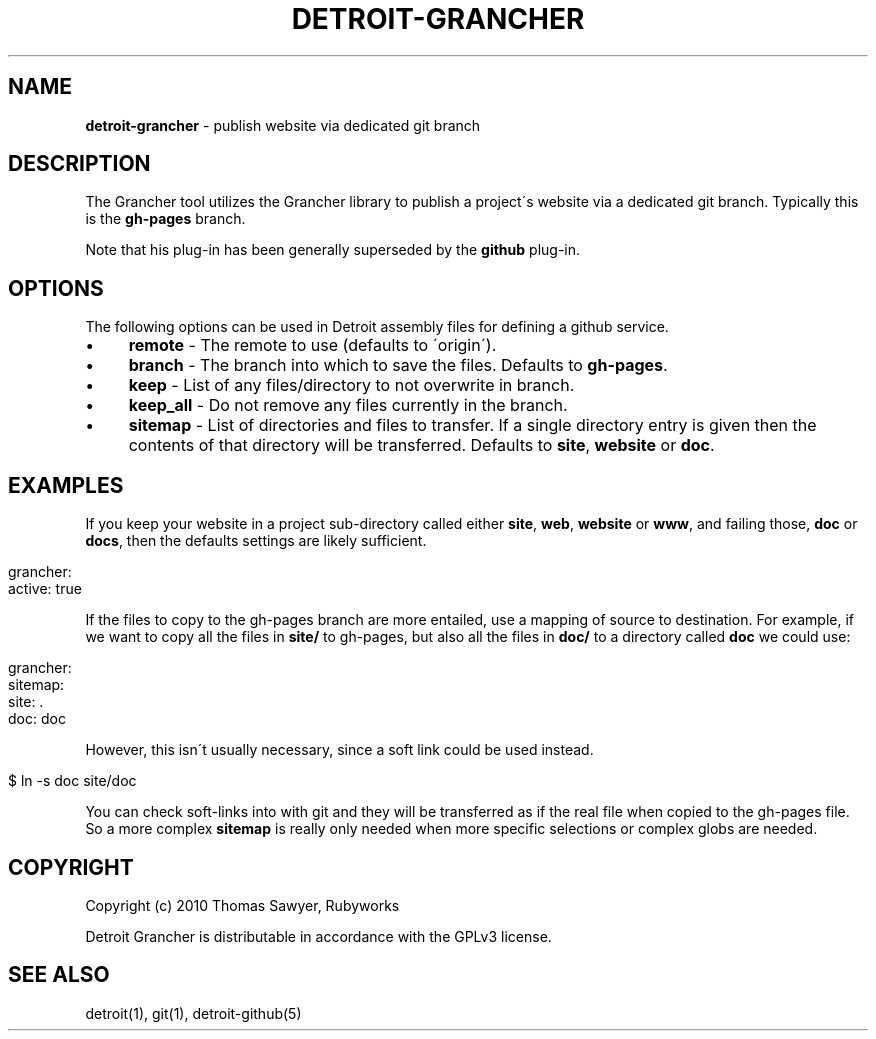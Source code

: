 .\" generated with Ronn/v0.7.3
.\" http://github.com/rtomayko/ronn/tree/0.7.3
.
.TH "DETROIT\-GRANCHER" "5" "October 2011" "" ""
.
.SH "NAME"
\fBdetroit\-grancher\fR \- publish website via dedicated git branch
.
.SH "DESCRIPTION"
The Grancher tool utilizes the Grancher library to publish a project\'s website via a dedicated git branch\. Typically this is the \fBgh\-pages\fR branch\.
.
.P
Note that his plug\-in has been generally superseded by the \fBgithub\fR plug\-in\.
.
.SH "OPTIONS"
The following options can be used in Detroit assembly files for defining a github service\.
.
.IP "\(bu" 4
\fBremote\fR \- The remote to use (defaults to \'origin\')\.
.
.IP "\(bu" 4
\fBbranch\fR \- The branch into which to save the files\. Defaults to \fBgh\-pages\fR\.
.
.IP "\(bu" 4
\fBkeep\fR \- List of any files/directory to not overwrite in branch\.
.
.IP "\(bu" 4
\fBkeep_all\fR \- Do not remove any files currently in the branch\.
.
.IP "\(bu" 4
\fBsitemap\fR \- List of directories and files to transfer\. If a single directory entry is given then the contents of that directory will be transferred\. Defaults to \fBsite\fR, \fBwebsite\fR or \fBdoc\fR\.
.
.IP "" 0
.
.SH "EXAMPLES"
If you keep your website in a project sub\-directory called either \fBsite\fR, \fBweb\fR, \fBwebsite\fR or \fBwww\fR, and failing those, \fBdoc\fR or \fBdocs\fR, then the defaults settings are likely sufficient\.
.
.IP "" 4
.
.nf

grancher:
  active: true
.
.fi
.
.IP "" 0
.
.P
If the files to copy to the gh\-pages branch are more entailed, use a mapping of source to destination\. For example, if we want to copy all the files in \fBsite/\fR to gh\-pages, but also all the files in \fBdoc/\fR to a directory called \fBdoc\fR we could use:
.
.IP "" 4
.
.nf

grancher:
  sitemap:
    site: \.
    doc: doc
.
.fi
.
.IP "" 0
.
.P
However, this isn\'t usually necessary, since a soft link could be used instead\.
.
.IP "" 4
.
.nf

$ ln \-s doc site/doc
.
.fi
.
.IP "" 0
.
.P
You can check soft\-links into with git and they will be transferred as if the real file when copied to the gh\-pages file\. So a more complex \fBsitemap\fR is really only needed when more specific selections or complex globs are needed\.
.
.SH "COPYRIGHT"
Copyright (c) 2010 Thomas Sawyer, Rubyworks
.
.P
Detroit Grancher is distributable in accordance with the GPLv3 license\.
.
.SH "SEE ALSO"
detroit(1), git(1), detroit\-github(5)
